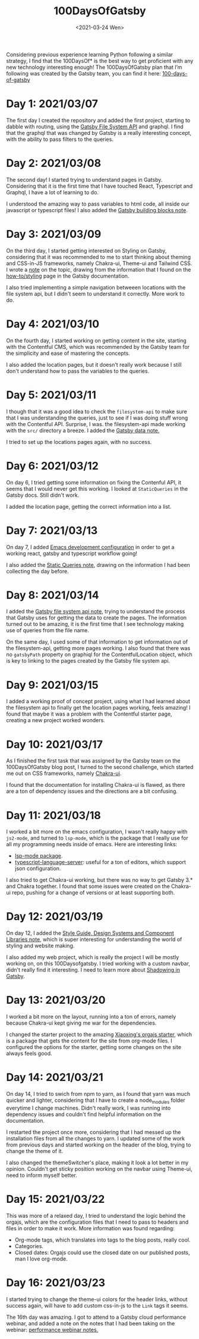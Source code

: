 #+TITLE: 100DaysOfGatsby
#+DATE: <2021-03-24 Wen>
#+SUMMARY: Starting the journey! This is the post where I keep all my progress on the 100DaysOfGatsby challenge.

Considering previous experience learning Python following a similar strategy, I
find that the 100DaysOf* is the best way to get proficient with any new
technology interesting enough! The 100DaysOfGatsby plan that I’m following was
created by the Gatsby team, you can find it here: [[https://www.gatsbyjs.com/blog/tags/100-days-of-gatsby/][100-days-of-gatsby]]

* Day 1: 2021/03/07
  The first day I created the repository and added the first project, starting
  to dabble with routing, using the [[file:../org_files/slip-box/20210314170333-gatsby_file_system_api.org][Gatsby File System API]] and graphql. I find
  that the graphql that was changed by Gatsby is a really interesting concept,
  with the ability to pass filters to the queries.

* Day 2: 2021/03/08
  The second day! I started trying to understand pages in Gatsby. Considering
  that it is the first time that I have touched React, Typescript and Graphql, I
  have a lot of learning to do.

  I understood the amazing way to pass variables to html code, all inside our
  javascript or typescript files! I also added the [[https://github.com/Qkessler/100DaysOfGatsby/blob/main/20210308183755-gatsby_building_blocks.org][Gatsby building blocks note]].

* Day 3: 2021/03/09
  On the third day, I started getting interested on Styling on Gatsby,
  considering that it was recommended to me to start thinking about theming and
  CSS-in-JS frameworks, namely Chakra-ui, Theme-ui and Tailwind CSS. I wrote
  a [[https://github.com/Qkessler/100DaysOfGatsby/blob/main/20210309171436-gatsby_styling.org][note]] on the topic, drawing from the information that I found on
  the [[https://www.gatsbyjs.com/docs/how-to/styling][how-to/styling]] page in the Gatsby documentation.

  I also tried implementing a simple navigation betweeen locations with the file
  system api, but I didn't seem to understand it correctly. More work to do.

* Day 4: 2021/03/10
   On the fourth day, I started working on getting content in the site, starting
   with the Contentful CMS, which was recommended by the Gatsby team for the
   simplicity and ease of mastering the concepts.

   I also added the location pages, but it doesn't really work because I still
   don't understand how to pass the variables to the queries.

* Day 5: 2021/03/11
   I though that it was a good idea to check the =filesystem-api= to make sure
   that I was understanding the queries, just to see if I was doing stuff wrong
   with the Contentful API. Surprise, I was. the filesystem-api made working
   with the =src/= directory a breeze. I added the [[https://github.com/Qkessler/100DaysOfGatsby/blob/main/20210311190230-gatsby_data.org][Gatsby data note.]]

   I tried to set up the locations pages again, with no success.

* Day 6: 2021/03/12
   On day 6, I tried getting some information on fixing the Contenful API, it
   seems that I would never get this working. I looked at =StaticQueries= in the
   Gatsby docs. Still didn't work.


   I added the location page, getting the correct information into a list.

* Day 7: 2021/03/13
   On day 7, I added [[https://github.com/Qkessler/100DaysOfGatsby/blob/main/javascript-gatsby-emacs-configuration.org][Emacs development configuration]] in order to get a working
   react, gatsby and typescript workflow going!

   I also added the [[https://github.com/Qkessler/100DaysOfGatsby/blob/main/20210308181323-gatsby_static_queries.org][Static Queries note]], drawing on the information I had been
   collecting the day before.
   
* Day 8: 2021/03/14
   I added the [[https://github.com/Qkessler/100DaysOfGatsby/blob/main/20210314170333-gatsby_file_system_api.org][Gatsby file system api note]], trying to understand the process
   that Gatsby uses for getting the data to create the pages. The information
   turned out to be amazing, it is the first time that I see technology making
   use of queries from the file name.

   On the same day, I used some of that information to get information out of
   the filesystem-api, getting more pages working. I also found that there was
   no =gatsbyPath= property on graphiql for the ContentfulLocation object, which
   is key to linking to the pages created by the Gatsby file system api.

* Day 9: 2021/03/15
   I added a working proof of concept project, using what I had learned about
   the filesystem api to finally get the location pages working, feels amazing!
   I found that maybe it was a problem with the Contentful starter page,
   creating a new project worked wonders.

* Day 10: 2021/03/17
   As I finished the first task that was assigned by the Gatsby team on the
   100DaysOfGatsby blog post, I turned to the second challenge, which started me
   out on CSS frameworks, namely [[https://chakra-ui.com/docs/getting-started][Chakra-ui]].

   I found that the documentation for installing Chakra-ui is flawed, as there
   are a ton of dependency issues and the directions are a bit confusing.

* Day 11: 2021/03/18
   I worked a bit more on the emacs configuration, I wasn't really happy with
   =js2-mode=, and turned to =lsp-mode=, which is the package that I really use
   for all my programming needs inside of emacs. Here are interesting links:

   - [[https://emacs-lsp.github.io/lsp-mode/][lsp-mode package]].
   - [[https://github.com/theia-ide/typescript-language-server][typescript-language-server]]: useful for a ton of editors, which support json configuration.

   I also tried to get Chakra-ui working, but there was no way to get Gatsby 3.*
   and Chakra together. I found that some issues were created on the Chakra-ui
   repo, pushing for a change of versions or at least supporting both.

* Day 12: 2021/03/19
   On day 12, I added
   the [[https://github.com/Qkessler/100DaysOfGatsby/blob/main/20210319190110-style_guide_design_systems_and_component_libraries.org][Style Guide, Design Systems and Component Libraries note]], which is super
   interesting for understanding the world of styling and website making.

   I also added my web project, which is really the project I will be mostly
   working on, on this 100Daysofgatsby. I tried working with a custom navbar,
   didn't really find it interesting. I need to learn more
   about [[https://www.gatsbyjs.com/docs/conceptual/how-shadowing-works/][Shadowing in Gatsby]].
   
* Day 13: 2021/03/20
   I worked a bit more on the layout, running into a ton of errors, namely
   because Chakra-ui kept giving me war for the dependencies.

   I changed the starter project to the amazing [[https://www.huxiaoxing.com/building-a-website-with-org-mode-files][Xiaoxing's orgajs starter]], which
   is a package that gets the content for the site from org-mode files. I
   configured the options for the starter, getting some changes on the site
   always feels good.

* Day 14: 2021/03/21
   On day 14, I tried to swich from npm to yarn, as I found that yarn was much
   quicker and lighter, considering that I have to create a node_modules folder
   everytime I change machines. Didn't really work, I was running into
   dependency issues and couldn't find helpful information on the documentation.

   I restarted the project once more, considering that I had messed up the
   installation files from all the changes to yarn. I updated some of the work
   from previous days and started working on the header of the blog, trying to
   change the theme of it.

   I also changed the themeSwitcher's place, making it look a lot better in my
   opinion. Couldn't get sticky position working on the navbar using Theme-ui,
   need to inform myself better.

* Day 15: 2021/03/22
   This was more of a relaxed day, I tried to understand the logic behind the
   orgajs, which are the configuration files that I need to pass to headers and
   files in order to make it work. More information was found regarding:

   - Org-mode tags, which translates into tags to the blog posts, really cool.
   - Categories.
   - Closed dates: Orgajs could use the closed date on our published posts, man
     I love org-mode.

* Day 16: 2021/03/23
   I started trying to change the theme-ui colors for the header links, without
   success again, will have to add custom css-in-js to the =Link= tags it seems.

   The 16th day was amazing. I got to attend to a Gatsby cloud performance
   webinar, and added a note on the notes that I had been taking on the
   webinar: [[https://github.com/Qkessler/100DaysOfGatsby/blob/main/enrique-kesslerm-web/performance_webinar_notes.org][performance webinar notes.]]

